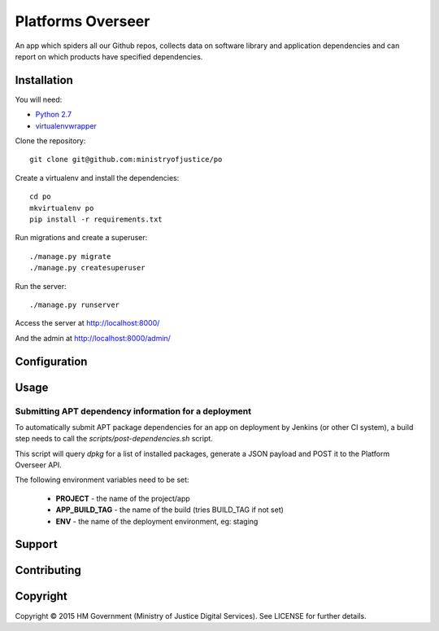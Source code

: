 Platforms Overseer
==================

An app which spiders all our Github repos, collects data on software library and
application dependencies and can report on which products have specified
dependencies.

Installation
------------

You will need:

* `Python 2.7`_
* `virtualenvwrapper`_

.. _Python 2.7: https://www.python.org/downloads/release/python-2710/
.. _virtualenvwrapper: https://pypi.python.org/pypi/virtualenvwrapper

Clone the repository::

    git clone git@github.com:ministryofjustice/po

Create a virtualenv and install the dependencies::

    cd po
    mkvirtualenv po
    pip install -r requirements.txt

Run migrations and create a superuser::

    ./manage.py migrate
    ./manage.py createsuperuser

Run the server::

    ./manage.py runserver

Access the server at http://localhost:8000/

And the admin at http://localhost:8000/admin/


Configuration
-------------


Usage
-----

Submitting APT dependency information for a deployment
~~~~~~~~~~~~~~~~~~~~~~~~~~~~~~~~~~~~~~~~~~~~~~~~~~~~~~

To automatically submit APT package dependencies for an app on deployment by
Jenkins (or other CI system), a build step needs to call the
`scripts/post-dependencies.sh` script.

This script will query `dpkg` for a list of installed packages, generate a JSON
payload and POST it to the Platform Overseer API.

The following environment variables need to be set:

  * **PROJECT** - the name of the project/app
  * **APP_BUILD_TAG** - the name of the build (tries BUILD_TAG if not set)
  * **ENV** - the name of the deployment environment, eg: staging


Support
-------


Contributing
------------


Copyright
---------

Copyright |copy| 2015 HM Government (Ministry of Justice Digital Services). See
LICENSE for further details.

.. |copy| unicode:: 0xA9 .. copyright symbol
